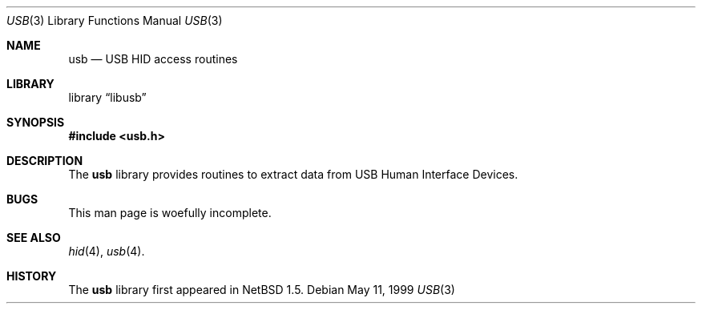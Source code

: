 .\"	$NetBSD: usb.3,v 1.2 1999/05/11 21:15:46 augustss Exp $
.\"
.\" Copyright (c) 1999 Lennart Augustsson <augustss@netbsd.org>
.\" All rights reserved.
.\"
.\" Redistribution and use in source and binary forms, with or without
.\" modification, are permitted provided that the following conditions
.\" are met:
.\" 1. Redistributions of source code must retain the above copyright
.\"    notice, this list of conditions and the following disclaimer.
.\" 2. Redistributions in binary form must reproduce the above copyright
.\"    notice, this list of conditions and the following disclaimer in the
.\"    documentation and/or other materials provided with the distribution.
.\"
.\" THIS SOFTWARE IS PROVIDED BY THE AUTHOR AND CONTRIBUTORS ``AS IS'' AND
.\" ANY EXPRESS OR IMPLIED WARRANTIES, INCLUDING, BUT NOT LIMITED TO, THE
.\" IMPLIED WARRANTIES OF MERCHANTABILITY AND FITNESS FOR A PARTICULAR PURPOSE
.\" ARE DISCLAIMED.  IN NO EVENT SHALL THE AUTHOR OR CONTRIBUTORS BE LIABLE
.\" FOR ANY DIRECT, INDIRECT, INCIDENTAL, SPECIAL, EXEMPLARY, OR CONSEQUENTIAL
.\" DAMAGES (INCLUDING, BUT NOT LIMITED TO, PROCUREMENT OF SUBSTITUTE GOODS
.\" OR SERVICES; LOSS OF USE, DATA, OR PROFITS; OR BUSINESS INTERRUPTION)
.\" HOWEVER CAUSED AND ON ANY THEORY OF LIABILITY, WHETHER IN CONTRACT, STRICT
.\" LIABILITY, OR TORT (INCLUDING NEGLIGENCE OR OTHERWISE) ARISING IN ANY WAY
.\" OUT OF THE USE OF THIS SOFTWARE, EVEN IF ADVISED OF THE POSSIBILITY OF
.\" SUCH DAMAGE.
.\"
.Dd May 11, 1999
.Dt USB 3
.Os
.Sh NAME
.Nm usb
.Nd USB HID access routines
.Sh LIBRARY
.Lb libusb
.Sh SYNOPSIS
.Fd #include <usb.h>
.Sh DESCRIPTION
The
.Nm
library provides routines to extract data from USB Human Interface Devices.
.Sh BUGS
This man page is woefully incomplete.
.Sh SEE ALSO
.Xr hid 4 ,
.Xr usb 4 .
.Sh HISTORY
The
.Nm
library first appeared in
.Nx 1.5 .
